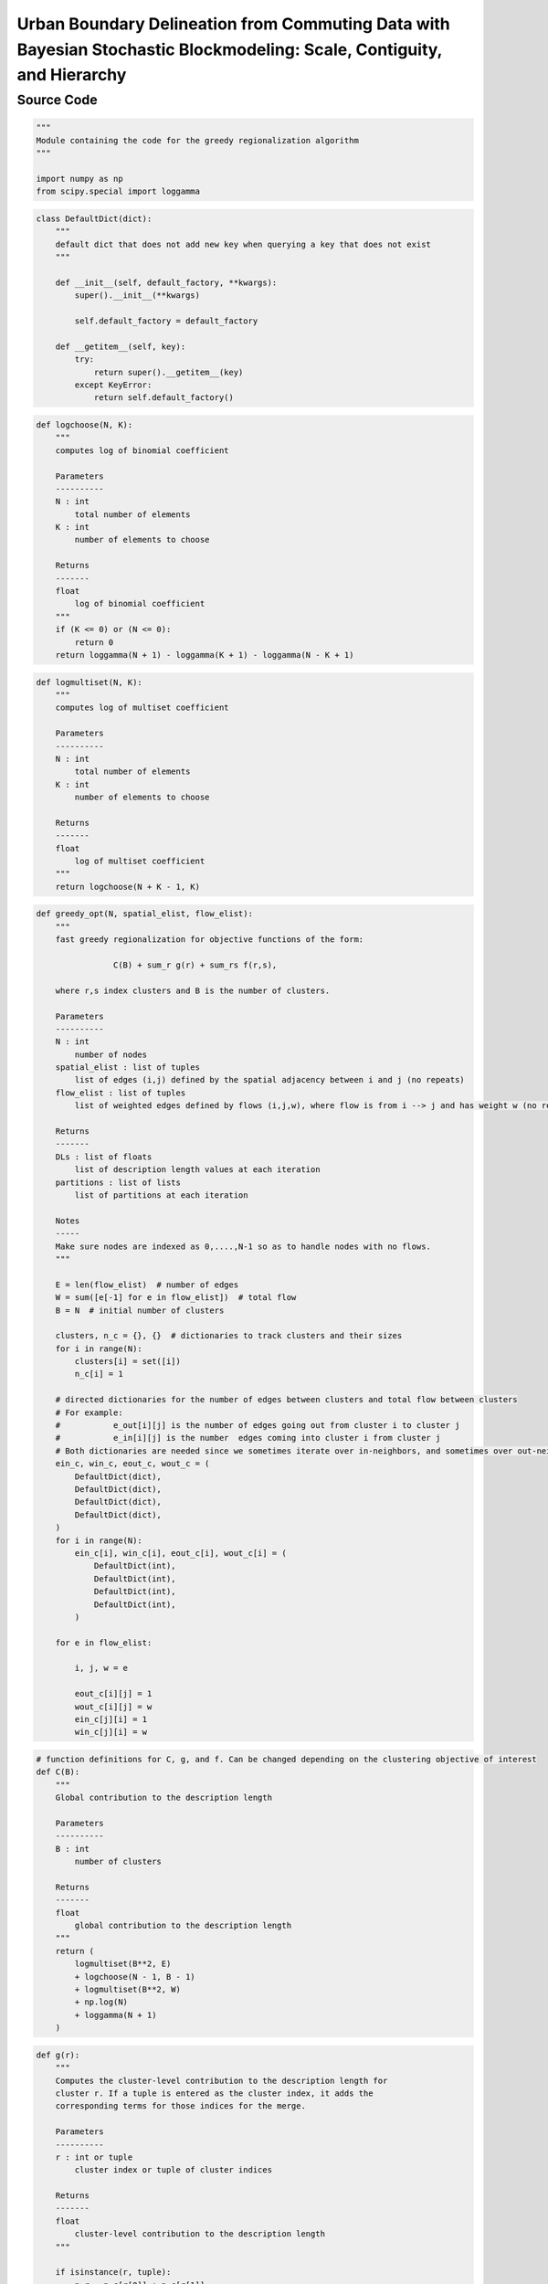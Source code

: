 Urban Boundary Delineation from Commuting Data with Bayesian Stochastic Blockmodeling: Scale, Contiguity, and Hierarchy
+++++++++

Source Code
------------

.. code-block:: python

    """
    Module containing the code for the greedy regionalization algorithm
    """

    import numpy as np
    from scipy.special import loggamma

.. _init:

.. code-block:: python

    class DefaultDict(dict):
        """
        default dict that does not add new key when querying a key that does not exist
        """

        def __init__(self, default_factory, **kwargs):
            super().__init__(**kwargs)

            self.default_factory = default_factory

        def __getitem__(self, key):
            try:
                return super().__getitem__(key)
            except KeyError:
                return self.default_factory()

.. _logchoose:

.. code-block:: python


    def logchoose(N, K):
        """
        computes log of binomial coefficient

        Parameters
        ----------
        N : int
            total number of elements
        K : int
            number of elements to choose

        Returns
        -------
        float
            log of binomial coefficient
        """
        if (K <= 0) or (N <= 0):
            return 0
        return loggamma(N + 1) - loggamma(K + 1) - loggamma(N - K + 1)

.. _logmultiset:

.. code-block:: python

    def logmultiset(N, K):
        """
        computes log of multiset coefficient

        Parameters
        ----------
        N : int
            total number of elements
        K : int
            number of elements to choose

        Returns
        -------
        float
            log of multiset coefficient
        """
        return logchoose(N + K - 1, K)

.. _greedy-opt:

.. code-block:: python

    def greedy_opt(N, spatial_elist, flow_elist):
        """
        fast greedy regionalization for objective functions of the form:

                    C(B) + sum_r g(r) + sum_rs f(r,s),

        where r,s index clusters and B is the number of clusters.

        Parameters
        ----------
        N : int
            number of nodes
        spatial_elist : list of tuples
            list of edges (i,j) defined by the spatial adjacency between i and j (no repeats)
        flow_elist : list of tuples
            list of weighted edges defined by flows (i,j,w), where flow is from i --> j and has weight w (no repeats)

        Returns
        -------
        DLs : list of floats
            list of description length values at each iteration
        partitions : list of lists
            list of partitions at each iteration

        Notes
        -----
        Make sure nodes are indexed as 0,....,N-1 so as to handle nodes with no flows.
        """

        E = len(flow_elist)  # number of edges
        W = sum([e[-1] for e in flow_elist])  # total flow
        B = N  # initial number of clusters

        clusters, n_c = {}, {}  # dictionaries to track clusters and their sizes
        for i in range(N):
            clusters[i] = set([i])
            n_c[i] = 1

        # directed dictionaries for the number of edges between clusters and total flow between clusters
        # For example:
        #           e_out[i][j] is the number of edges going out from cluster i to cluster j
        #           e_in[i][j] is the number  edges coming into cluster i from cluster j
        # Both dictionaries are needed since we sometimes iterate over in-neighbors, and sometimes over out-neighbors
        ein_c, win_c, eout_c, wout_c = (
            DefaultDict(dict),
            DefaultDict(dict),
            DefaultDict(dict),
            DefaultDict(dict),
        )
        for i in range(N):
            ein_c[i], win_c[i], eout_c[i], wout_c[i] = (
                DefaultDict(int),
                DefaultDict(int),
                DefaultDict(int),
                DefaultDict(int),
            )

        for e in flow_elist:

            i, j, w = e

            eout_c[i][j] = 1
            wout_c[i][j] = w
            ein_c[j][i] = 1
            win_c[j][i] = w

.. _c:

.. code-block:: python

        # function definitions for C, g, and f. Can be changed depending on the clustering objective of interest
        def C(B):
            """
            Global contribution to the description length

            Parameters
            ----------
            B : int
                number of clusters

            Returns
            -------
            float
                global contribution to the description length
            """
            return (
                logmultiset(B**2, E)
                + logchoose(N - 1, B - 1)
                + logmultiset(B**2, W)
                + np.log(N)
                + loggamma(N + 1)
            )

.. _g:

.. code-block:: python

        def g(r):
            """
            Computes the cluster-level contribution to the description length for
            cluster r. If a tuple is entered as the cluster index, it adds the
            corresponding terms for those indices for the merge.

            Parameters
            ----------
            r : int or tuple
                cluster index or tuple of cluster indices

            Returns
            -------
            float
                cluster-level contribution to the description length
            """

            if isinstance(r, tuple):
                n_r = n_c[r[0]] + n_c[r[1]]
            else:
                n_r = n_c[r]

            # return -N*np.log(n_r/N) #use stirling approximation of log binomial
            return -loggamma(n_r + 1)

.. _f:

.. code-block:: python

        def f(r, s):
            """
            Cluster-to-cluster contribution to the description length.
            Computes the term for r --> s.
            If a tuple is entered as the cluster index, it adds the corresponding
            terms for those indices for the merge.

            Parameters
            ----------
            r : int or tuple
                cluster index or tuple of cluster indices
            s : int or tuple
                cluster index or tuple of cluster indices

            Returns
            -------
            float
                cluster-to-cluster contribution to the description length
            """
            if isinstance(r, tuple) and isinstance(s, tuple):
                n_r = n_c[r[0]] + n_c[r[1]]
                n_s = n_c[s[0]] + n_c[s[1]]
                e_rs = (
                    eout_c[r[0]][s[0]]
                    + eout_c[r[0]][s[1]]
                    + eout_c[r[1]][s[0]]
                    + eout_c[r[1]][s[1]]
                )
                w_rs = (
                    wout_c[r[0]][s[0]]
                    + wout_c[r[0]][s[1]]
                    + wout_c[r[1]][s[0]]
                    + wout_c[r[1]][s[1]]
                )

            elif isinstance(r, tuple):
                n_r = n_c[r[0]] + n_c[r[1]]
                n_s = n_c[s]
                e_rs = eout_c[r[0]][s] + eout_c[r[1]][s]
                w_rs = wout_c[r[0]][s] + wout_c[r[1]][s]

            elif isinstance(s, tuple):
                n_r = n_c[r]
                n_s = n_c[s[0]] + n_c[s[1]]
                e_rs = eout_c[r][s[0]] + eout_c[r][s[1]]
                w_rs = wout_c[r][s[0]] + wout_c[r][s[1]]

            else:
                n_r = n_c[r]
                n_s = n_c[s]
                e_rs = eout_c[r][s]
                w_rs = wout_c[r][s]

            return logchoose(n_r * n_s, e_rs) + logchoose(w_rs - 1, e_rs - 1)

.. _total-dl:

.. code-block:: python

        def total_dl():
            """
            Computes the total description length or objective value of interest

            Returns
            -------
            float
                total description length
            """
            dl = C(B) + sum([g(r) for r in n_c])
            for r in eout_c:
                for s in eout_c[r]:
                    dl += f(r, s)

            return dl

.. _delta-dl:

.. code-block:: python

        def delta_dl(r, s):
            """
            Computes the change in description length after merging clusters r and s.
            Only needs to be computed entirely when the merge (r,s) is not stored
            in the ddl_c dictionary used to track merges.

            Parameters
            ----------
            r : int
                cluster index
            s : int
                cluster index

            Returns
            -------
            total_change : float
                total change in description length after merging clusters r and s
            """

            if r in ddl_c:
                if s in ddl_c[r]:
                    return ddl_c[r][s]

            # cluster-level change in the description length
            dg = g((r, s)) - g(r) - g(s)

            # compute in and out neighbors of the merged cluster
            r_in_neigs, r_out_neigs, s_in_neigs, s_out_neigs = (
                set(ein_c[r].keys()),
                set(eout_c[r].keys()),
                set(ein_c[s].keys()),
                set(eout_c[s].keys()),
            )
            rs_in_neigs = r_in_neigs.union(s_in_neigs) - set([r, s])
            rs_out_neigs = r_out_neigs.union(s_out_neigs) - set([r, s])
            rs_all_neigs = rs_in_neigs.union(rs_out_neigs)

            # changes from neighboring nodes
            df_external = 0
            for u in rs_all_neigs:
                df_external += (
                    f((r, s), u) + f(u, (r, s)) - f(r, u) - f(s, u) - f(u, r) - f(u, s)
                )

            # change from flows from r to s
            df_internal = f((r, s), (r, s)) - f(r, s) - f(s, r) - f(r, r) - f(s, s)

            # compute the total change in the description length
            total_change = dg + df_external + df_internal

            # store the change in description length in the ddl_c dictionary
            if not (r in ddl_c):
                ddl_c[r] = {}
            if not (s in ddl_c):
                ddl_c[s] = {}
            ddl_c[r][s] = total_change
            ddl_c[s][r] = total_change

            return total_change

.. _merge-updates:

.. code-block:: python

        def merge_updates(r, s, DL):
            """
            Merges clusters r and s and updates the ddl_c dictionary of changes in
            description length for all nodes with flows into or out of r or s.
            r and s are the two clusters with best description length change after
            checking all possible merges. Deletes all obsolete information to save memory.

            Parameters
            ----------
            r : int
                cluster index
            s : int
                cluster index
            DL : float
                current description length

            Returns
            -------
            DL : float
                updated description length
            """

            # initialize a new key for the merged cluster key
            rs = np.random.randint(100000000)

            # compute the in and out neighbors of the merged cluster
            r_in_neigs, r_out_neigs, s_in_neigs, s_out_neigs = (
                set(ein_c[r].keys()),
                set(eout_c[r].keys()),
                set(ein_c[s].keys()),
                set(eout_c[s].keys()),
            )
            rs_in_neigs = r_in_neigs.union(s_in_neigs) - set([r, s])
            rs_out_neigs = r_out_neigs.union(s_out_neigs) - set([r, s])
            all_rs_neigs = rs_in_neigs.union(rs_out_neigs)

            # update the dictionaries for the clusters and their sizes
            clusters[rs] = clusters[r].union(clusters[s])
            n_c[rs] = n_c[r] + n_c[s]

            # create a new entry for the merged cluster in the dictionaries for the number of edges and total flow
            ein_c[rs], eout_c[rs], win_c[rs], wout_c[rs] = (
                DefaultDict(int),
                DefaultDict(int),
                DefaultDict(int),
                DefaultDict(int),
            )
            # contributions from neighbors of merged cluster
            for u in all_rs_neigs:

                ein_c[rs][u] = ein_c[r][u] + ein_c[s][u]
                win_c[rs][u] = win_c[r][u] + win_c[s][u]
                ein_c[u][rs] = ein_c[u][r] + ein_c[u][s]
                win_c[u][rs] = win_c[u][r] + win_c[u][s]

                eout_c[rs][u] = eout_c[r][u] + eout_c[s][u]
                wout_c[rs][u] = wout_c[r][u] + wout_c[s][u]
                eout_c[u][rs] = eout_c[u][r] + eout_c[u][s]
                wout_c[u][rs] = wout_c[u][r] + wout_c[u][s]

            # contribution from the clusters being merged
            ein_c[rs][rs] = ein_c[r][r] + ein_c[r][s] + ein_c[s][r] + ein_c[s][s]
            win_c[rs][rs] = win_c[r][r] + win_c[r][s] + win_c[s][r] + win_c[s][s]
            eout_c[rs][rs] = eout_c[r][r] + eout_c[r][s] + eout_c[s][r] + eout_c[s][s]
            wout_c[rs][rs] = wout_c[r][r] + wout_c[r][s] + wout_c[s][r] + wout_c[s][s]

            # remove references to old clusters from the ddl_c dictionary
            rs_ddls = set(ddl_c[r].keys()).union(set(ddl_c[s].keys())) - set([r, s])
            for u in rs_ddls:
                ddl_c[u].pop(r, None)
                ddl_c[r].pop(u, None)
                ddl_c[u].pop(s, None)
                ddl_c[s].pop(u, None)

            # update past merges that involve the (flow) neighbors of the merged cluster
            checked = []
            for u in all_rs_neigs:
                try:
                    for v in ddl_c[u]:
                        if (u, v) in checked or (v, u) in checked:
                            pass
                        else:
                            relevant_terms_after_rs_merge = (
                                f((u, v), (r, s))
                                + f((r, s), (u, v))
                                - f(u, (r, s))
                                - f(v, (r, s))
                                - f((r, s), u)
                                - f((r, s), v)
                            )
                            relevant_terms_before_rs_merge = (
                                f((u, v), r)
                                + f(r, (u, v))
                                - f(u, r)
                                - f(v, r)
                                - f(r, u)
                                - f(r, v)
                                + f((u, v), s)
                                + f(s, (u, v))
                                - f(u, s)
                                - f(v, s)
                                - f(s, u)
                                - f(s, v)
                            )

                            ddl_c[u][v] += (
                                relevant_terms_after_rs_merge
                                - relevant_terms_before_rs_merge
                            )
                            ddl_c[v][u] = ddl_c[u][v]
                            checked.append((u, v))
                except KeyError:
                    pass

            # include the global-level change and update the description length
            DL += ddl_c[r][s] + C(B - 1) - C(B)

            # remove references to old clusters from the neighbors' dictionaries
            for u in all_rs_neigs:
                ein_c[u].pop(r, None)
                ein_c[u].pop(s, None)
                win_c[u].pop(r, None)
                win_c[u].pop(s, None)
                eout_c[u].pop(r, None)
                eout_c[u].pop(s, None)
                wout_c[u].pop(r, None)
                wout_c[u].pop(s, None)

            for u in rs_ddls:
                ddl_c[rs][u] = delta_dl(rs, u)
                ddl_c[u][rs] = ddl_c[rs][u]

            # clean up: remove obsolete entries in neighbors' dictionaries and remove all entries correponding to r and s
            del (
                clusters[r],
                clusters[s],
                n_c[r],
                n_c[s],
                ein_c[r],
                ein_c[s],
                eout_c[r],
                eout_c[s],
                win_c[r],
                win_c[s],
                wout_c[r],
                wout_c[s],
                ddl_c[r],
                ddl_c[s],
            )

            return DL

        ddl_c = (
            {}
        )  # dictionary for past merges, indexed by only spatially adjacent neighbors
        for e in spatial_elist:

            i, j = e
            ddl_c[i][j] = delta_dl(i, j)
            ddl_c[j][i] = ddl_c[i][j]

        # Initialize the description length and the list of partitions
        DL = total_dl()
        DLs, partitions = [DL], [clusters.copy()]

        # Iterate over the number of clusters and find the best pair to merge
        for B in range(N, 1, -1):
            best_pair = (np.inf, np.inf)
            best_ddl = np.inf
            for i in ddl_c:
                for j in ddl_c[i]:
                    if i < j:
                        ddl = delta_dl(i, j)
                        if ddl < best_ddl:
                            best_ddl = ddl
                            best_pair = (i, j)

            r, s = best_pair
            if r == s == np.inf:  # If no more merges are possible return the partitions
                return DLs, partitions

            # Merge the best pair and update the description length
            DL = merge_updates(r, s, DL)

            # Uncomment to stop algorithm when the description length increases
            if DL > DLs[-1]:
                return DLs, partitions

            # Store the description length and the partition
            DLs.append(DL)
            partitions.append(list(clusters.copy().values()))

        return DLs, partitions
